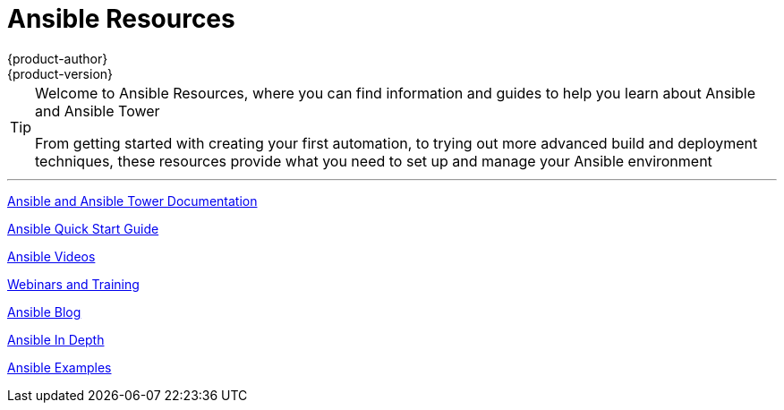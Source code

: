 [[welcome-index]]
= Ansible Resources
{product-author}
{product-version}
:data-uri:
:icons:
:qsguide: https://www.ansible.com/get-started
:videos: https://www.ansible.com/videos
:wandt: https://www.ansible.com/webinars-training
:docs: http://docs.ansible.com/
:blog: https://www.ansible.com/blog
:depth: https://www.ansible.com/ansible-in-depth-whitepaper
:examples: https://github.com/ansible/ansible/tree/devel/examples

[TIP]
====
[.lead]
Welcome to Ansible Resources, where you can
find information and guides to help you learn about Ansible and Ansible Tower

[.lead]
From getting started with creating your first automation, to trying out more
advanced build and deployment techniques, these resources provide what you need
to set up and manage your Ansible environment

====

'''
link:{docs}[Ansible and Ansible Tower Documentation]

link:{qsguide}[Ansible Quick Start Guide]

link:{videos}[Ansible Videos]

link:{wandt}[Webinars and Training]

link:{blog}[Ansible Blog]

link:{depth}[Ansible In Depth]

link:{examples}[Ansible Examples]
